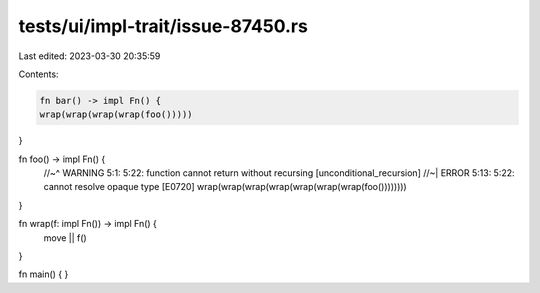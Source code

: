 tests/ui/impl-trait/issue-87450.rs
==================================

Last edited: 2023-03-30 20:35:59

Contents:

.. code-block:: rs

    fn bar() -> impl Fn() {
    wrap(wrap(wrap(wrap(foo()))))
}

fn foo() -> impl Fn() {
    //~^ WARNING 5:1: 5:22: function cannot return without recursing [unconditional_recursion]
    //~| ERROR 5:13: 5:22: cannot resolve opaque type [E0720]
    wrap(wrap(wrap(wrap(wrap(wrap(wrap(foo())))))))
}

fn wrap(f: impl Fn()) -> impl Fn() {
    move || f()
}

fn main() {
}


